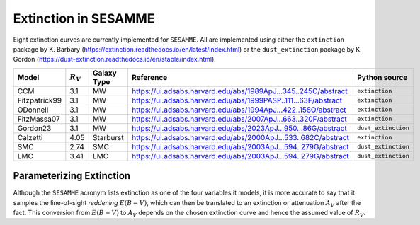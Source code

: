 #####################
Extinction in SESAMME
#####################



.. py:function:: apply_red_law(x, ebv, y_model)


   Redden a model spectrum for comparison with data. 

   :param x: Model wavelength grid.
   :type x: np.ndarray
   :param ebv: Reddening E(B-V) in magnitudes. 
   :type ebv: float
   :param y_model: Zero-extinction SSP model, arbitrary units.
   :type y_model: np.ndarray
   :return: Extinguished model spectrum in same units as y_model
   :rtype: np.ndarray


Eight extinction curves are currently implemented for ``SESAMME``. All are implemented using either the ``extinction`` package by K. Barbary (`<https://extinction.readthedocs.io/en/latest/index.html>`_) or the ``dust_extinction`` package by K. Gordon (`<https://dust-extinction.readthedocs.io/en/stable/index.html>`_).

+----------------+-------------+---------------+---------------------------------------------------------------------+-------------------------+
| Model          | :math:`R_V` | Galaxy Type   |  Reference                                                          | Python source           |
+================+=============+===============+=====================================================================+=========================+
| CCM            | 3.1         | MW            | `<https://ui.adsabs.harvard.edu/abs/1989ApJ...345..245C/abstract>`_ | ``extinction``          |
+----------------+-------------+---------------+---------------------------------------------------------------------+-------------------------+
| Fitzpatrick99  | 3.1         | MW            | `<https://ui.adsabs.harvard.edu/abs/1999PASP..111...63F/abstract>`_ | ``extinction``          |
+----------------+-------------+---------------+---------------------------------------------------------------------+-------------------------+
| ODonnell       | 3.1         | MW            | `<https://ui.adsabs.harvard.edu/abs/1994ApJ...422..158O/abstract>`_ | ``extinction``          |
+----------------+-------------+---------------+---------------------------------------------------------------------+-------------------------+
| FitzMassa07    | 3.1         | MW            | `<https://ui.adsabs.harvard.edu/abs/2007ApJ...663..320F/abstract>`_ | ``extinction``          |
+----------------+-------------+---------------+---------------------------------------------------------------------+-------------------------+
| Gordon23       | 3.1         | MW            | `<https://ui.adsabs.harvard.edu/abs/2023ApJ...950...86G/abstract>`_ | ``dust_extinction``     |
+----------------+-------------+---------------+---------------------------------------------------------------------+-------------------------+
| Calzetti       | 4.05        | Starburst     | `<https://ui.adsabs.harvard.edu/abs/2000ApJ...533..682C/abstract>`_ | ``extinction``          |
+----------------+-------------+---------------+---------------------------------------------------------------------+-------------------------+
| SMC            | 2.74        | SMC           | `<https://ui.adsabs.harvard.edu/abs/2003ApJ...594..279G/abstract>`_ | ``dust_extinction``     |
+----------------+-------------+---------------+---------------------------------------------------------------------+-------------------------+
| LMC            | 3.41        | LMC           | `<https://ui.adsabs.harvard.edu/abs/2003ApJ...594..279G/abstract>`_ | ``dust_extinction``     |
+----------------+-------------+---------------+---------------------------------------------------------------------+-------------------------+



Parameterizing Extinction
=========================

Although the ``SESAMME`` acronym lists extinction as one of the four variables it models, it is more accurate to say that it samples the line-of-sight *reddening* |EBV|, which can then be translated to an extinction or attenuation |AV| after the fact. This conversion from |EBV| to |AV| depends on the chosen extinction curve and hence the assumed value of |RV|.

.. |EBV| replace:: :math:`E(B-V)`
.. |AV| replace:: :math:`A_V`
.. |RV| replace:: :math:`R_V`


